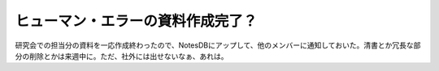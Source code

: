 ヒューマン・エラーの資料作成完了？
==================================

研究会での担当分の資料を一応作成終わったので、NotesDBにアップして、他のメンバーに通知しておいた。清書とか冗長な部分の削除とかは来週中に。ただ、社外には出せないなぁ、あれは。






.. author:: default
.. categories:: error,life
.. tags::
.. comments::
